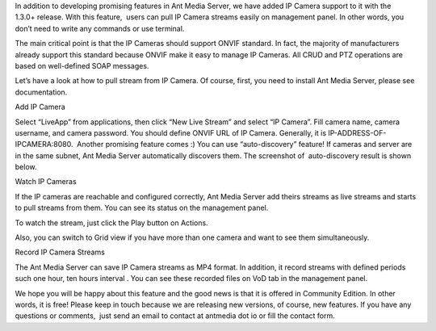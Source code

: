 In addition to developing promising features in Ant Media Server, we
have added IP Camera support to it with the 1.3.0+ release. With this
feature,  users can pull IP Camera streams easily on management panel.
In other words, you don’t need to write any commands or use terminal.

The main critical point is that the IP Cameras should support ONVIF
standard. In fact, the majority of manufacturers already support this
standard because ONVIF make it easy to manage IP Cameras. All CRUD and
PTZ operations are based on well-defined SOAP messages.

Let’s have a look at how to pull stream from IP Camera. Of course,
first, you need to install Ant Media Server, please see documentation.

.. raw:: html

   <h2>

Add IP Camera

.. raw:: html

   </h2>

Select “LiveApp” from applications, then click “New Live Stream” and
select “IP Camera”. Fill camera name, camera username, and camera
password. You should define ONVIF URL of IP Camera. Generally, it is
IP-ADDRESS-OF-IPCAMERA:8080.  Another promising feature comes :) You can
use “auto-discovery” feature! If cameras and server are in the same
subnet, Ant Media Server automatically discovers them. The screenshot
of  auto-discovery result is shown below.

.. raw:: html

   <ol>

.. raw:: html

   </ol>

.. raw:: html

   <h2>

Watch IP Cameras

.. raw:: html

   </h2>

If the IP cameras are reachable and configured correctly, Ant Media
Server add theirs streams as live streams and starts to pull streams
from them. You can see its status on the management panel.

 

To watch the stream, just click the Play button on Actions.

Also, you can switch to Grid view if you have more than one camera and
want to see them simultaneously.

.. raw:: html

   <h2>

Record IP Camera Streams

.. raw:: html

   </h2>

The Ant Media Server can save IP Camera streams as MP4 format. In
addition, it record streams with defined periods such one hour, ten
hours interval . You can see these recorded files on VoD tab in the
management panel.

 

We hope you will be happy about this feature and the good news is that
it is offered in Community Edition. In other words, it is free! Please
keep in touch because we are releasing new versions, of course, new
features. If you have any questions or comments,  just send an email to
contact at antmedia dot io or fill the contact form.

 
